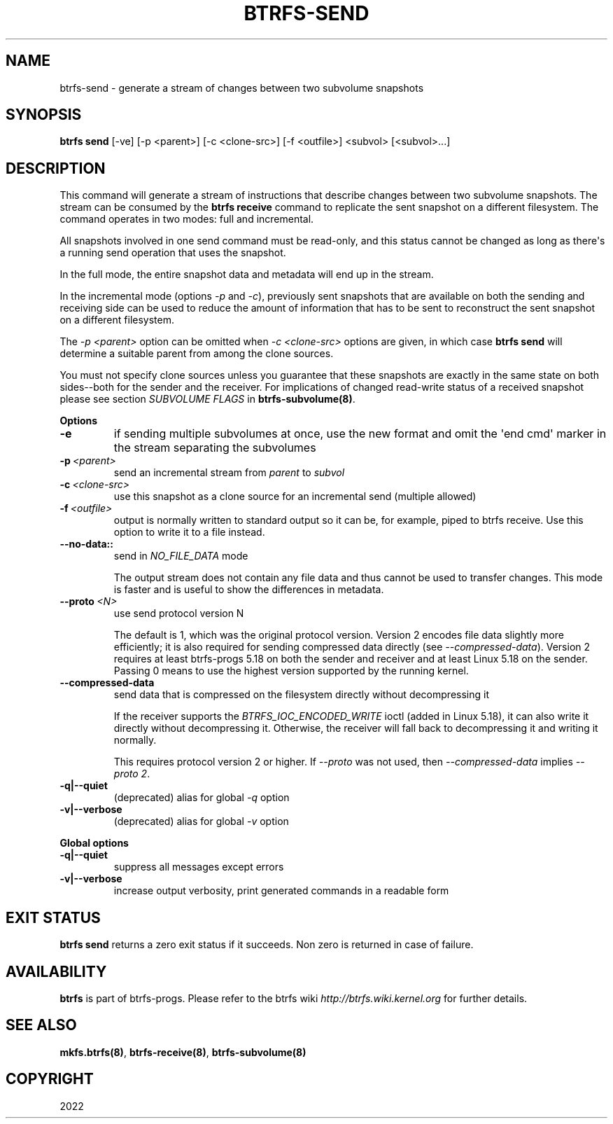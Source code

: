 .\" Man page generated from reStructuredText.
.
.
.nr rst2man-indent-level 0
.
.de1 rstReportMargin
\\$1 \\n[an-margin]
level \\n[rst2man-indent-level]
level margin: \\n[rst2man-indent\\n[rst2man-indent-level]]
-
\\n[rst2man-indent0]
\\n[rst2man-indent1]
\\n[rst2man-indent2]
..
.de1 INDENT
.\" .rstReportMargin pre:
. RS \\$1
. nr rst2man-indent\\n[rst2man-indent-level] \\n[an-margin]
. nr rst2man-indent-level +1
.\" .rstReportMargin post:
..
.de UNINDENT
. RE
.\" indent \\n[an-margin]
.\" old: \\n[rst2man-indent\\n[rst2man-indent-level]]
.nr rst2man-indent-level -1
.\" new: \\n[rst2man-indent\\n[rst2man-indent-level]]
.in \\n[rst2man-indent\\n[rst2man-indent-level]]u
..
.TH "BTRFS-SEND" "8" "Sep 01, 2022" "5.19" "BTRFS"
.SH NAME
btrfs-send \- generate a stream of changes between two subvolume snapshots
.SH SYNOPSIS
.sp
\fBbtrfs send\fP [\-ve] [\-p <parent>] [\-c <clone\-src>] [\-f <outfile>] <subvol> [<subvol>...]
.SH DESCRIPTION
.sp
This command will generate a stream of instructions that describe changes
between two subvolume snapshots. The stream can be consumed by the \fBbtrfs
receive\fP command to replicate the sent snapshot on a different filesystem.
The command operates in two modes: full and incremental.
.sp
All snapshots involved in one send command must be read\-only, and this status
cannot be changed as long as there\(aqs a running send operation that uses the
snapshot.
.sp
In the full mode, the entire snapshot data and metadata will end up in the
stream.
.sp
In the incremental mode (options \fI\-p\fP and \fI\-c\fP), previously sent snapshots that
are available on both the sending and receiving side can be used to reduce the
amount of information that has to be sent to reconstruct the sent snapshot on a
different filesystem.
.sp
The \fI\-p <parent>\fP option can be omitted when \fI\-c <clone\-src>\fP options are
given, in which case \fBbtrfs send\fP will determine a suitable parent from among
the clone sources.
.sp
You must not specify clone sources unless you guarantee that these snapshots
are exactly in the same state on both sides\-\-both for the sender and the
receiver. For implications of changed read\-write status of a received snapshot
please see section \fISUBVOLUME FLAGS\fP in \fBbtrfs\-subvolume(8)\fP\&.
.sp
\fBOptions\fP
.INDENT 0.0
.TP
.B  \-e
if sending multiple subvolumes at once, use the new format and omit the
\(aqend cmd\(aq marker in the stream separating the subvolumes
.TP
.BI \-p \ <parent>
send an incremental stream from \fIparent\fP to \fIsubvol\fP
.TP
.BI \-c \ <clone\-src>
use this snapshot as a clone source for an incremental send (multiple
allowed)
.TP
.BI \-f \ <outfile>
output is normally written to standard output so it can be, for
example, piped to btrfs receive. Use this option to write it to a file
instead.
.UNINDENT
.INDENT 0.0
.TP
.B \-\-no\-data::
send in \fINO_FILE_DATA\fP mode
.sp
The output stream does not contain any file data and thus cannot be
used to transfer changes. This mode is faster and is useful to show the
differences in metadata.
.UNINDENT
.INDENT 0.0
.TP
.BI \-\-proto \ <N>
use send protocol version N
.sp
The default is 1, which was the original protocol version. Version 2
encodes file data slightly more efficiently; it is also required for
sending compressed data directly (see \fI\-\-compressed\-data\fP). Version 2
requires at least btrfs\-progs 5.18 on both the sender and receiver and
at least Linux 5.18 on the sender. Passing 0 means to use the highest
version supported by the running kernel.
.TP
.B  \-\-compressed\-data
send data that is compressed on the filesystem directly without
decompressing it
.sp
If the receiver supports the \fIBTRFS_IOC_ENCODED_WRITE\fP ioctl (added in
Linux 5.18), it can also write it directly without decompressing it.
Otherwise, the receiver will fall back to decompressing it and writing
it normally.
.sp
This requires protocol version 2 or higher. If \fI\-\-proto\fP was not used,
then \fI\-\-compressed\-data\fP implies \fI\-\-proto 2\fP\&.
.UNINDENT
.INDENT 0.0
.TP
.B \-q|\-\-quiet
(deprecated) alias for global \fI\-q\fP option
.TP
.B \-v|\-\-verbose
(deprecated) alias for global \fI\-v\fP option
.UNINDENT
.sp
\fBGlobal options\fP
.INDENT 0.0
.TP
.B \-q|\-\-quiet
suppress all messages except errors
.TP
.B \-v|\-\-verbose
increase output verbosity, print generated commands in a readable form
.UNINDENT
.SH EXIT STATUS
.sp
\fBbtrfs send\fP returns a zero exit status if it succeeds. Non zero is
returned in case of failure.
.SH AVAILABILITY
.sp
\fBbtrfs\fP is part of btrfs\-progs.
Please refer to the btrfs wiki \fI\%http://btrfs.wiki.kernel.org\fP for
further details.
.SH SEE ALSO
.sp
\fBmkfs.btrfs(8)\fP,
\fBbtrfs\-receive(8)\fP,
\fBbtrfs\-subvolume(8)\fP
.SH COPYRIGHT
2022
.\" Generated by docutils manpage writer.
.
